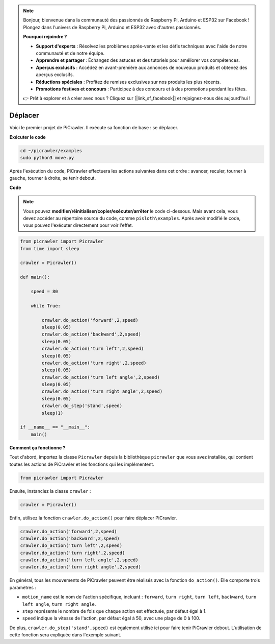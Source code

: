 .. note:: 

    Bonjour, bienvenue dans la communauté des passionnés de Raspberry Pi, Arduino et ESP32 sur Facebook ! Plongez dans l'univers de Raspberry Pi, Arduino et ESP32 avec d'autres passionnés.

    **Pourquoi rejoindre ?**

    - **Support d'experts** : Résolvez les problèmes après-vente et les défis techniques avec l'aide de notre communauté et de notre équipe.
    - **Apprendre et partager** : Échangez des astuces et des tutoriels pour améliorer vos compétences.
    - **Aperçus exclusifs** : Accédez en avant-première aux annonces de nouveaux produits et obtenez des aperçus exclusifs.
    - **Réductions spéciales** : Profitez de remises exclusives sur nos produits les plus récents.
    - **Promotions festives et concours** : Participez à des concours et à des promotions pendant les fêtes.

    👉 Prêt à explorer et à créer avec nous ? Cliquez sur [|link_sf_facebook|] et rejoignez-nous dès aujourd'hui !

.. _py_move:

Déplacer
==============

Voici le premier projet de PiCrawler. Il exécute sa fonction de base : se déplacer.

.. image:: img/move.png

**Exécuter le code**

.. raw:: html

    <run></run>

.. code-block::

    cd ~/picrawler/examples
    sudo python3 move.py

Après l'exécution du code, PiCrawler effectuera les actions suivantes dans cet ordre : avancer, reculer, tourner à gauche, tourner à droite, se tenir debout.

**Code**

.. note::
    Vous pouvez **modifier/réinitialiser/copier/exécuter/arrêter** le code ci-dessous. Mais avant cela, vous devez accéder au répertoire source du code, comme ``pisloth\examples``. Après avoir modifié le code, vous pouvez l'exécuter directement pour voir l'effet.

.. raw:: html

    <run></run>

.. code-block:: python

    from picrawler import Picrawler
    from time import sleep
    
    crawler = Picrawler() 
    
    def main():  
        
        speed = 80
              
        while True:
           
            crawler.do_action('forward',2,speed)
            sleep(0.05)     
            crawler.do_action('backward',2,speed)
            sleep(0.05)          
            crawler.do_action('turn left',2,speed)
            sleep(0.05)           
            crawler.do_action('turn right',2,speed)
            sleep(0.05)  
            crawler.do_action('turn left angle',2,speed)
            sleep(0.05)  
            crawler.do_action('turn right angle',2,speed)
            sleep(0.05) 
            crawler.do_step('stand',speed)
            sleep(1)
    
    if __name__ == "__main__":
        main()


**Comment ça fonctionne ?**

Tout d'abord, importez la classe ``Picrawler`` depuis la bibliothèque ``picrawler`` que vous avez installée, qui contient toutes les actions de PiCrawler et les fonctions qui les implémentent.

.. code-block:: python

    from picrawler import Picrawler

Ensuite, instanciez la classe ``crawler`` :

.. code-block:: python

    crawler = Picrawler() 

Enfin, utilisez la fonction ``crawler.do_action()`` pour faire déplacer PiCrawler.

.. code-block:: python
    
    crawler.do_action('forward',2,speed)    
    crawler.do_action('backward',2,speed)         
    crawler.do_action('turn left',2,speed)          
    crawler.do_action('turn right',2,speed) 
    crawler.do_action('turn left angle',2,speed) 
    crawler.do_action('turn right angle',2,speed)

En général, tous les mouvements de PiCrawler peuvent être réalisés avec la fonction ``do_action()``. Elle comporte trois paramètres :

* ``motion_name`` est le nom de l'action spécifique, incluant : ``forward``, ``turn right``, ``turn left``, ``backward``, ``turn left angle``, ``turn right angle``.
* ``step`` représente le nombre de fois que chaque action est effectuée, par défaut égal à 1.
* ``speed`` indique la vitesse de l'action, par défaut égal à 50, avec une plage de 0 à 100.

De plus, ``crawler.do_step('stand',speed)`` est également utilisé ici pour faire tenir PiCrawler debout. L'utilisation de cette fonction sera expliquée dans l'exemple suivant.

